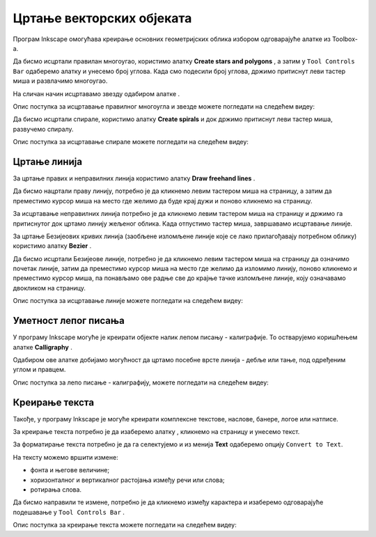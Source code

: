 Цртање векторских објеката
==========================

.. infonote::
 
 На овом часу ћеш научити:
    •	 да нацрташ  различите векторске објекте: многоуглове, звезде, спирале...;
    •	 да користиш програм Inkscape за лепо писање - калиграфију;
    •	 да додајеш и уређујеш текст који је потребан за различите наслове, банере, логое, постере и слично.


Програм Inkscape омогућава креирање основних геометријских облика избором одговарајуће алатке из Toolbox-а.

.. |x1| image:: ../../_images/L77S1.png
            :width: 30px

.. |x2| image:: ../../_images/L77S2.png
            :width: 30px

.. |x3| image:: ../../_images/L77S3.png
            :width: 30px

.. |x4| image:: ../../_images/L77S4.png
            :width: 30px

.. |x5| image:: ../../_images/L77S5.png
            :width: 30px

Да бисмо исцртали правилан многоугао, користимо алатку **Create stars and polygons** |x1|, а затим у ``Tool Controls Bar`` одаберемо алатку |x2| и унесемо број углова. Када смо подесили број углова, држимо притиснут леви тастер миша и развлачимо многоугао. 

На сличан начин исцртавамо звезду одабиром алатке |x3|. 
 
Опис поступка за исцртавање правилног многоугла и звезде можете погледати на следећем видеу:

.. ytpopup:: Te62qYbMsH8
    :width: 735
    :height: 415
    :align: center 

Да бисмо исцртали спирале, користимо алатку **Create spirals** |x4| и док држимо притиснут леви тастер миша, развучемо спиралу. 
 
Опис поступка за исцртавање спирале можете погледати на следећем видеу:

.. ytpopup:: 8OWrcGTk56o
    :width: 735
    :height: 415
    :align: center 

Цртање линија  
--------------

.. |x6| image:: ../../_images/L77S6.png
            :width: 30px


.. |x7| image:: ../../_images/L77S7.png
            :width: 30px

За цртање правих и неправилних линија користимо алатку **Draw freehand lines** |x5|.  

Да бисмо нацртали праву линију, потребно је да кликнемо левим тастером миша на страницу, а затим да преместимо курсор миша на место где желимо да буде крај дужи и поново кликнемо на страницу.

За исцртавање неправилних линија потребно је да кликнемо левим тастером миша на страницу и држимо га притиснутог док цртамо линију жељеног облика. Када отпустимо тастер миша, завршавамо исцртавање линије.

За цртање Безијеових кривих линија (заобљене изломљене линије које се лако прилагођавају потребном облику) користимо алатку **Bezier** |x6|. 

Да бисмо исцртали Безијеове линије, потребно је да кликнемо левим тастером миша на страницу да означимо почетак линије, затим да преместимо курсор миша на место где желимо да изломимо линију, поново кликнемо и преместимо курсор миша, па понављамо ове радње све до крајње тачке изломљене линије, коју означавамо двокликом на страницу.

Опис поступка за исцртавање линије можете погледати на следећем видеу:

.. ytpopup:: u6vUBLS6mLI
    :width: 735
    :height: 415
    :align: center 
 
Уметност лепог писања 
---------------------

У програму Inkscape могуће је креирати објекте налик лепом писању - калиграфије. То остварујемо коришћењем алатке **Calligraphy** |x7|. 

Одабиром ове алатке добијамо могућност да цртамо посебне врсте линија - дебље или тање, под одређеним углом и правцем. 

Опис поступка за лепо писање - калиграфију, можете погледати на следећем видеу:

.. ytpopup:: hhFD1sj6rBI
    :width: 735
    :height: 415
    :align: center 

Креирање текста 
----------------

.. |x8| image:: ../../_images/L77S8.png
            :width: 30px


.. |x9| image:: ../../_images/L77S9.png
            :width: 300px

Такође, у програму Inkscape је могуће креирати комплексне текстове, наслове, банере, логое или натписе. 

За креирање текста потребно је да изаберемо алатку |x8|, кликнемо на страницу и унесемо текст. 

За форматирање текста потребно је да га селектујемо и из менија **Text** одаберемо опцију ``Convert to Text``. 

На тексту можемо вршити измене:

-  фонта и његове величине;
-  хоризонталног и вертикалног растојања између речи или слова;
-  ротирања слова. 

Да бисмо направили те измене, потребно је да кликнемо између карактера и изаберемо одговарајуће подешавање у ``Tool Controls Bar`` |x9|.

Опис поступка за креирање текста можете погледати на следећем видеу:

.. ytpopup:: fj2BGf8x7XI
    :width: 735
    :height: 415
    :align: center 

.. infonote::

 **Шта смо научили?**
    •	да векторску графику можемо да креирамо и обрађујемо у програму Inkscape;
    •	да програм Inkscape омогућава креирање основних геометријских објеката избором одговарајуће алатке из Toolbox;
    •	да у програму Inkscape можемо да креирамо велике и комплексне текстове, али и наслове, банере, логое или натписе.